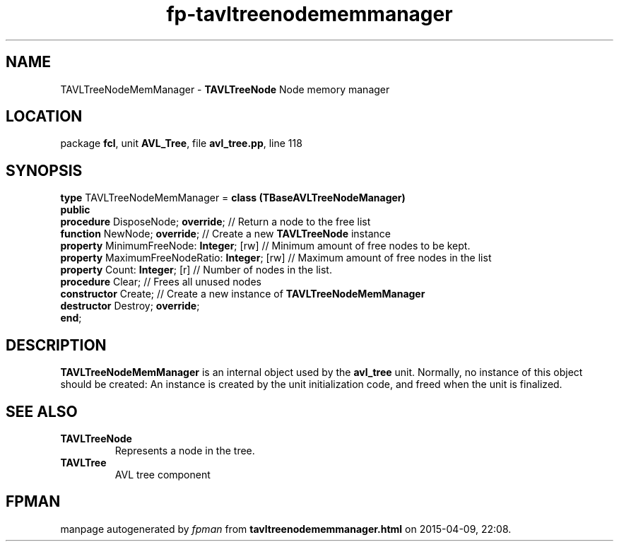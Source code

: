 .\" file autogenerated by fpman
.TH "fp-tavltreenodememmanager" 3 "2014-03-14" "fpman" "Free Pascal Programmer's Manual"
.SH NAME
TAVLTreeNodeMemManager - \fBTAVLTreeNode\fR Node memory manager
.SH LOCATION
package \fBfcl\fR, unit \fBAVL_Tree\fR, file \fBavl_tree.pp\fR, line 118
.SH SYNOPSIS
\fBtype\fR TAVLTreeNodeMemManager = \fBclass (TBaseAVLTreeNodeManager)\fR
.br
\fBpublic\fR
  \fBprocedure\fR DisposeNode; \fBoverride\fR;             // Return a node to the free list
  \fBfunction\fR NewNode; \fBoverride\fR;                  // Create a new \fBTAVLTreeNode\fR instance
  \fBproperty\fR MinimumFreeNode: \fBInteger\fR; [rw]      // Minimum amount of free nodes to be kept.
  \fBproperty\fR MaximumFreeNodeRatio: \fBInteger\fR; [rw] // Maximum amount of free nodes in the list
  \fBproperty\fR Count: \fBInteger\fR; [r]                 // Number of nodes in the list.
  \fBprocedure\fR Clear;                             // Frees all unused nodes
  \fBconstructor\fR Create;                          // Create a new instance of \fBTAVLTreeNodeMemManager\fR 
  \fBdestructor\fR Destroy; \fBoverride\fR;
.br
\fBend\fR;
.SH DESCRIPTION
\fBTAVLTreeNodeMemManager\fR is an internal object used by the \fBavl_tree\fR unit. Normally, no instance of this object should be created: An instance is created by the unit initialization code, and freed when the unit is finalized.


.SH SEE ALSO
.TP
.B TAVLTreeNode
Represents a node in the tree.
.TP
.B TAVLTree
AVL tree component

.SH FPMAN
manpage autogenerated by \fIfpman\fR from \fBtavltreenodememmanager.html\fR on 2015-04-09, 22:08.

